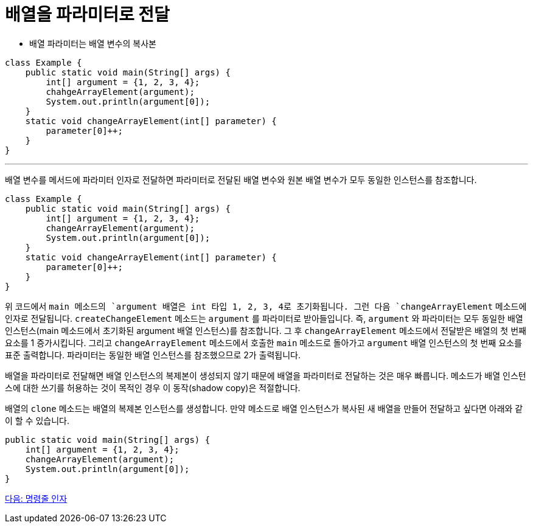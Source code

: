 = 배열을 파라미터로 전달

* 배열 파라미터는 배열 변수의 복사본

[source, java]
----
class Example {
    public static void main(String[] args) {
        int[] argument = {1, 2, 3, 4};
        chahgeArrayElement(argument);
        System.out.println(argument[0]);
    }
    static void changeArrayElement(int[] parameter) {
        parameter[0]++;
    }
}
----

---

배열 변수를 메서드에 파라미터 인자로 전달하면 파라미터로 전달된 배열 변수와 원본 배열 변수가 모두 동일한 인스턴스를 참조합니다.


[source, java]
----
class Example {
    public static void main(String[] args) {
        int[] argument = {1, 2, 3, 4};
        changeArrayElement(argument);
        System.out.println(argument[0]);
    }
    static void changeArrayElement(int[] parameter) {
        parameter[0]++;
    }
}
----

위 코드에서 `main`` 메소드의 `argument`` 배열은 int 타입 1, 2, 3, 4로 초기화됩니다. 그런 다음 `changeArrayElement` 메소드에 인자로 전달됩니다. `createChangeElement` 메소드는 `argument` 를 파라미터로 받아들입니다. 즉, `argument` 와 파라미터는 모두 동일한 배열 인스턴스(main 메소드에서 초기화된 argument 배열 인스턴스)를 참조합니다. 그 후 `changeArrayElement` 메소드에서 전달받은 배열의 첫 번째 요소를 1 증가시킵니다. 그리고 `changeArrayElement` 메소드에서 호출한 `main` 메소드로 돌아가고 `argument` 배열 인스턴스의 첫 번째 요소를 표준 출력합니다. 파라미터는 동일한 배열 인스턴스를 참조했으므로 2가 출력됩니다.

배열을 파라미터로 전달해면 배열 인스턴스의 복제본이 생성되지 않기 때문에 배열을 파라미터로 전달하는 것은 매우 빠릅니다. 메소드가 배열 인스턴스에 대한 쓰기를 허용하는 것이 목적인 경우 이 동작(shadow copy)은 적절합니다.

배열의 `clone` 메소드는 배열의 복제본 인스턴스를 생성합니다. 만약 메소드로 배열 인스턴스가 복사된 새 배열을 만들어 전달하고 싶다면 아래와 같이 할 수 있습니다.

[source, java]
----
public static void main(String[] args) {
    int[] argument = {1, 2, 3, 4};
    changeArrayElement(argument);
    System.out.println(argument[0]);
}
----

link:./21_command_argument.adoc[다음: 명령줄 인자]